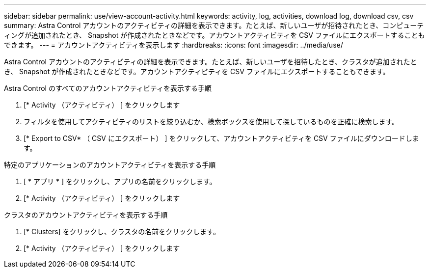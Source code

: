 ---
sidebar: sidebar 
permalink: use/view-account-activity.html 
keywords: activity, log, activities, download log, download csv, csv 
summary: Astra Control アカウントのアクティビティの詳細を表示できます。たとえば、新しいユーザが招待されたとき、コンピューティングが追加されたとき、 Snapshot が作成されたときなどです。アカウントアクティビティを CSV ファイルにエクスポートすることもできます。 
---
= アカウントアクティビティを表示します
:hardbreaks:
:icons: font
:imagesdir: ../media/use/


[role="lead"]
Astra Control アカウントのアクティビティの詳細を表示できます。たとえば、新しいユーザを招待したとき、クラスタが追加されたとき、 Snapshot が作成されたときなどです。アカウントアクティビティを CSV ファイルにエクスポートすることもできます。

.Astra Control のすべてのアカウントアクティビティを表示する手順
. [* Activity （アクティビティ） ] をクリックします
. フィルタを使用してアクティビティのリストを絞り込むか、検索ボックスを使用して探しているものを正確に検索します。
. [* Export to CSV* （ CSV にエクスポート） ] をクリックして、アカウントアクティビティを CSV ファイルにダウンロードします。


.特定のアプリケーションのアカウントアクティビティを表示する手順
. [ * アプリ * ] をクリックし、アプリの名前をクリックします。
. [* Activity （アクティビティ） ] をクリックします


.クラスタのアカウントアクティビティを表示する手順
. [* Clusters] をクリックし、クラスタの名前をクリックします。
. [* Activity （アクティビティ） ] をクリックします

